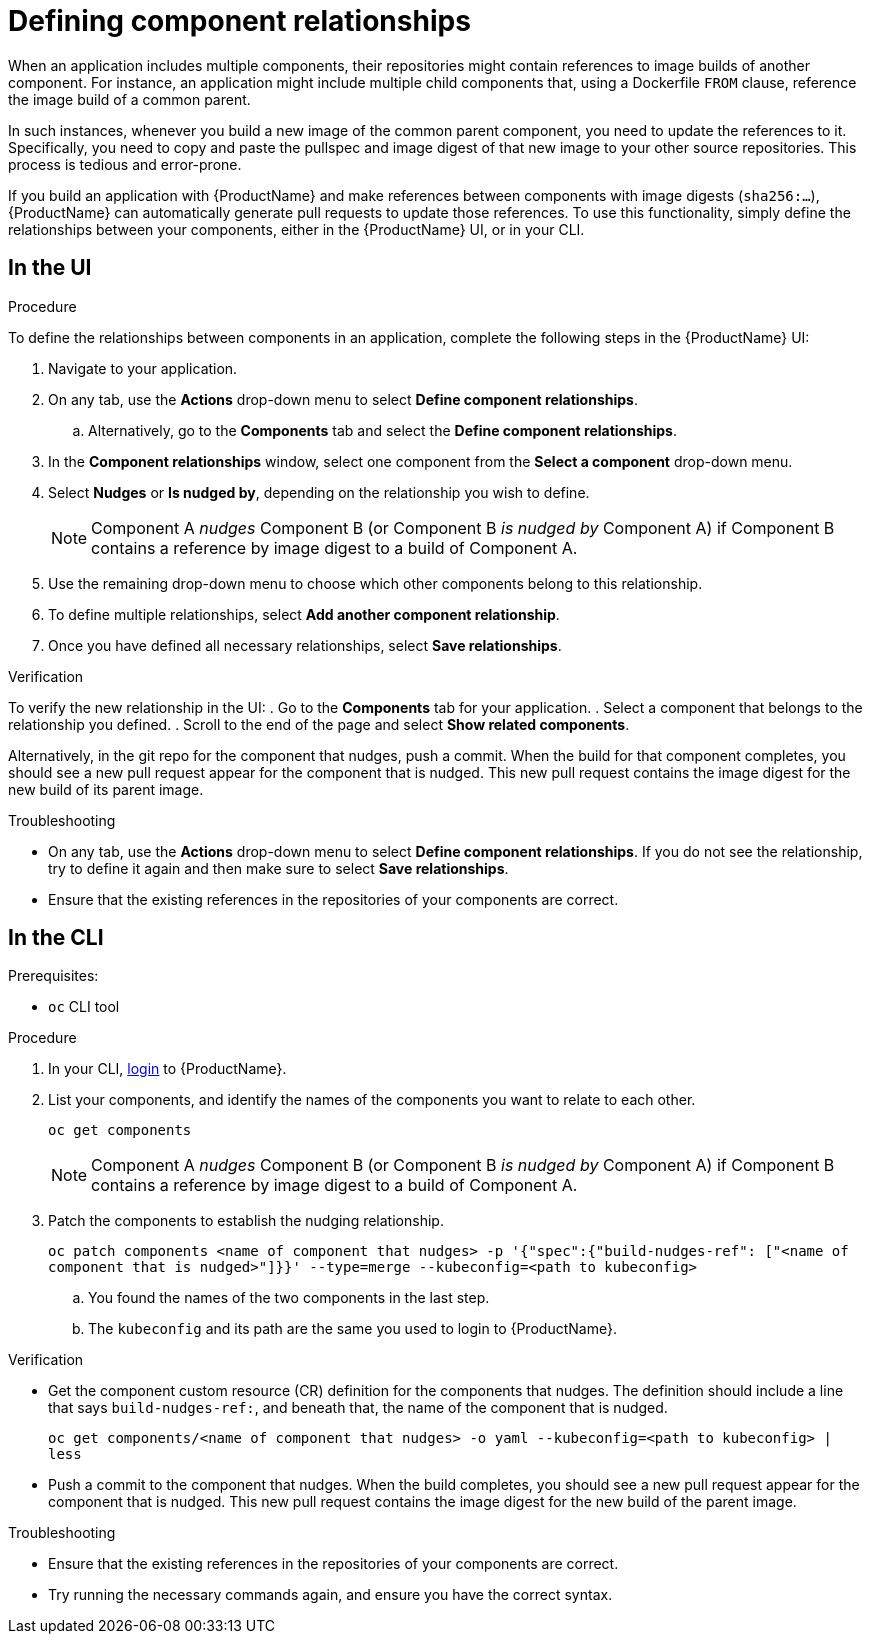 = Defining component relationships

When an application includes multiple components, their repositories might contain references to image builds of another component. For instance, an application might include multiple child components that, using a Dockerfile `FROM` clause, reference the image build of a common parent.

In such instances, whenever you build a new image of the common parent component, you need to update the references to it. Specifically, you need to copy and paste the pullspec and image digest of that new image to your other source repositories. This process is tedious and error-prone.

If you build an application with {ProductName} and make references between components with image digests (`sha256:...`), {ProductName} can automatically generate pull requests to update those references. To use this functionality, simply define the relationships between your components, either in the {ProductName} UI, or in your CLI.

== In the UI

.Procedure

To define the relationships between components in an application, complete the following steps in the {ProductName} UI:

. Navigate to your application. 
. On any tab, use the *Actions* drop-down menu to select *Define component relationships*. 
.. Alternatively, go to the *Components* tab and select the *Define component relationships*.
. In the *Component relationships* window, select one component from the *Select a component* drop-down menu.
. Select *Nudges* or *Is nudged by*, depending on the relationship you wish to define.

+
[NOTE]
====
Component A _nudges_ Component B (or Component B _is nudged by_ Component A) if Component B contains a reference by image digest to a build of Component A. 
====

. Use the remaining drop-down menu to choose which other components belong to this relationship.
. To define multiple relationships, select *Add another component relationship*.
. Once you have defined all necessary relationships, select *Save relationships*.

.Verification

To verify the new relationship in the UI:
. Go to the *Components* tab for your application. 
. Select a component that belongs to the relationship you defined.
. Scroll to the end of the page and select *Show related components*. 

Alternatively, in the git repo for the component that nudges, push a commit. When the build for that component completes, you should see a new pull request appear for the component that is nudged. This new pull request contains the image digest for the new build of its parent image.


.Troubleshooting

* On any tab, use the *Actions* drop-down menu to select *Define component relationships*. If you do not see the relationship, try to define it again and then make sure to select *Save relationships*.
* Ensure that the existing references in the repositories of your components are correct.

== In the CLI

Prerequisites:

* `oc` CLI tool

.Procedure

. In your CLI, xref:/getting-started/cli.adoc[login] to {ProductName}.
. List your components, and identify the names of the components you want to relate to each other.
+ 
`oc get components`
+
[NOTE]
====
Component A _nudges_ Component B (or Component B _is nudged by_ Component A) if Component B contains a reference by image digest to a build of Component A. 
====
. Patch the components to establish the nudging relationship.
+
`oc patch components <name of component that nudges> -p '{"spec":{"build-nudges-ref": ["<name of component that is nudged>"]}}' --type=merge --kubeconfig=<path to kubeconfig>`
+
.. You found the names of the two components in the last step.
.. The `kubeconfig` and its path are the same you used to login to {ProductName}.

.Verification

* Get the component custom resource (CR) definition for the components that nudges. The definition should include a line that says `build-nudges-ref:`, and beneath that, the name of the component that is nudged.   
+ 
`oc get components/<name of component that nudges> -o yaml --kubeconfig=<path to kubeconfig> | less`
* Push a commit to the component that nudges. When the build completes, you should see a new pull request appear for the component that is nudged. This new pull request contains the image digest for the new build of the parent image.


.Troubleshooting

* Ensure that the existing references in the repositories of your components are correct.
* Try running the necessary commands again, and ensure you have the correct syntax.
